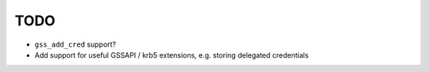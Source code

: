 TODO
====

* ``gss_add_cred`` support?
* Add support for useful GSSAPI / krb5 extensions, e.g. storing delegated credentials
